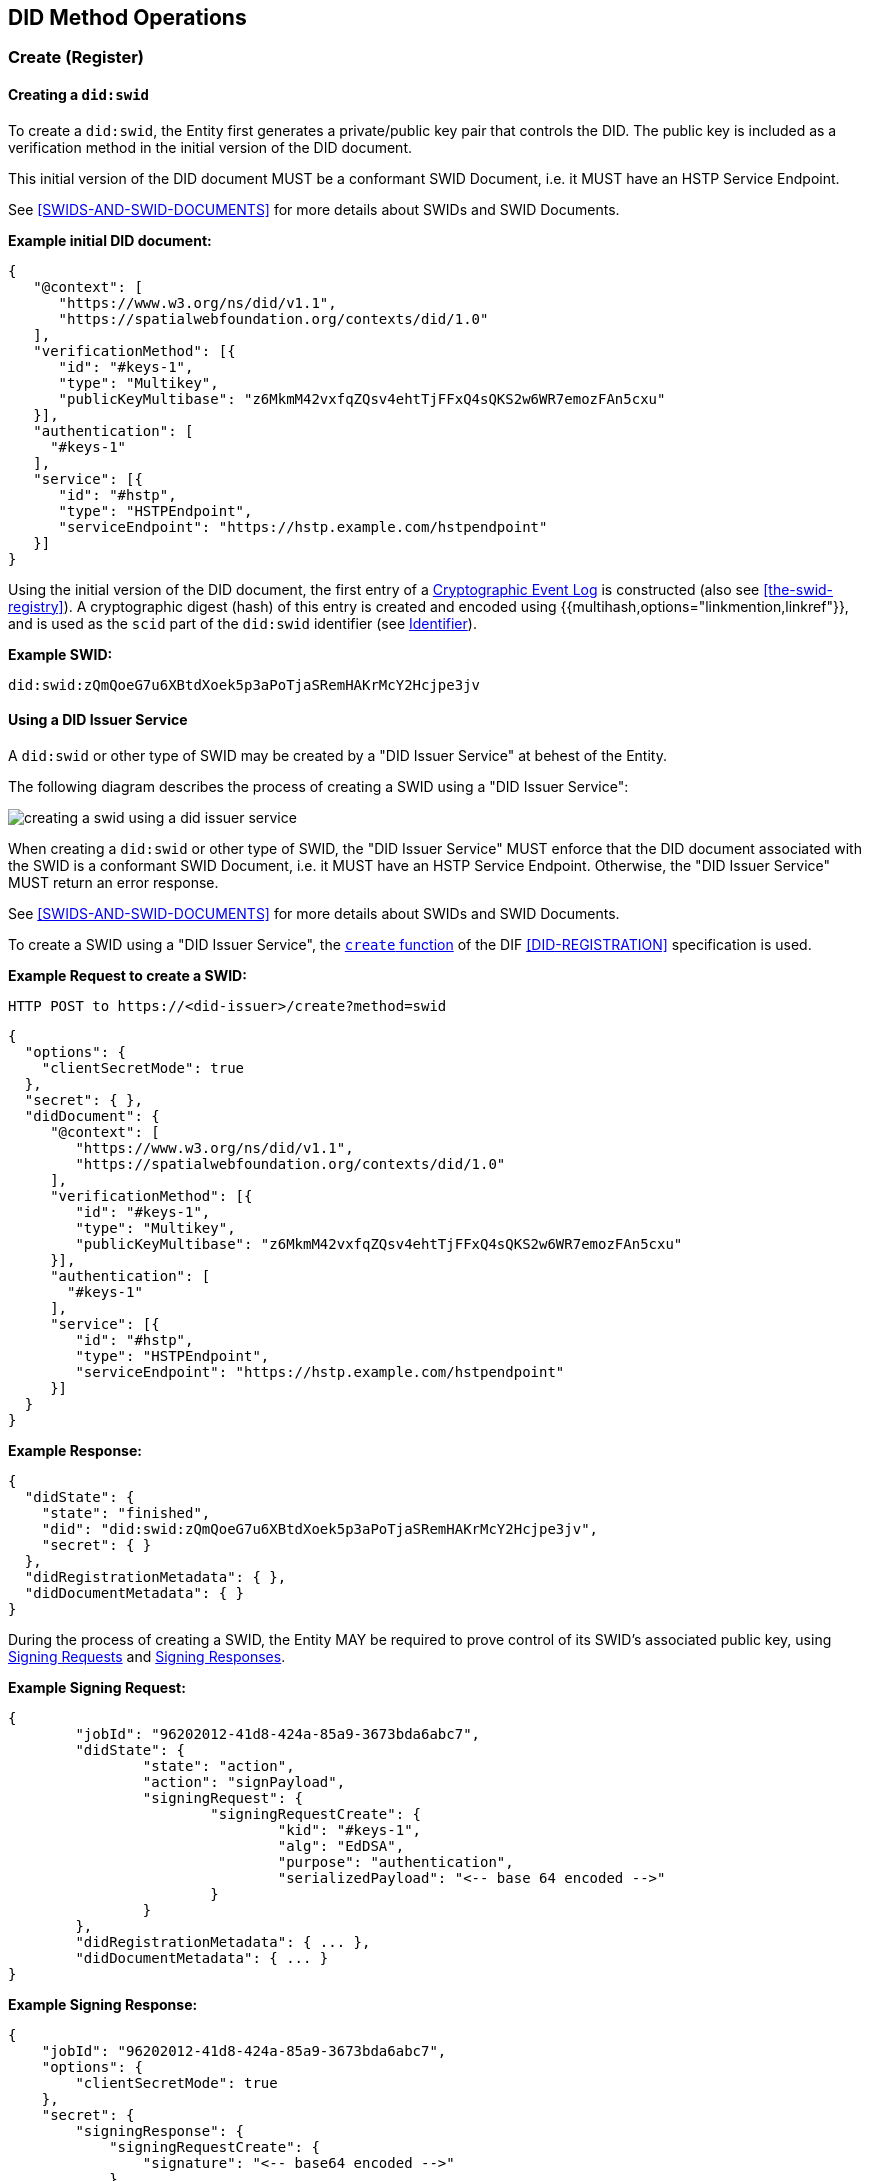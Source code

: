 
[[did-method-operations]]
== DID Method Operations

[[create-register]]
=== Create (Register)

[[creating-a-didswid]]
==== Creating a `did:swid`

To create a `did:swid`, the Entity first generates a private/public key pair that
controls the DID. The public key is included as a verification method in the initial
version of the DID document.

This initial version of the DID document MUST be a conformant SWID Document, i.e.
it MUST have an HSTP Service Endpoint.

See <<SWIDS-AND-SWID-DOCUMENTS>> for more details about SWIDs and SWID Documents.

*Example initial DID document:*

[source%unnumbered,json]
----
{
   "@context": [
      "https://www.w3.org/ns/did/v1.1",
      "https://spatialwebfoundation.org/contexts/did/1.0"
   ],
   "verificationMethod": [{
      "id": "#keys-1",
      "type": "Multikey",
      "publicKeyMultibase": "z6MkmM42vxfqZQsv4ehtTjFFxQ4sQKS2w6WR7emozFAn5cxu"
   }],
   "authentication": [
     "#keys-1"
   ],
   "service": [{
      "id": "#hstp",
      "type": "HSTPEndpoint",
      "serviceEndpoint": "https://hstp.example.com/hstpendpoint"
   }]
}
----

Using the initial version of the DID document, the first entry of a https://digitalbazaar.github.io/cel-spec/#the-did-document-cel-specification[Cryptographic Event Log] is constructed (also see <<the-swid-registry>>). A cryptographic digest (hash) of this entry is created and encoded using {{multihash,options="linkmention,linkref"}}, and is used as the `scid` part of the `did:swid` identifier (see <<identifier,Identifier>>).

*Example SWID:*

[source%unnumbered,json]
----
did:swid:zQmQoeG7u6XBtdXoek5p3aPoTjaSRemHAKrMcY2Hcjpe3jv
----

[[using-a-did-issuer-service]]
==== Using a DID Issuer Service

A `did:swid` or other type of SWID may be created by a "DID Issuer Service" at behest
of the Entity.

The following diagram describes the process of creating a SWID using a
"DID Issuer Service":

[%unnumbered]
image::creating-a-swid-using-a-did-issuer-service.png[]

When creating a `did:swid` or other type of SWID, the "DID Issuer Service" MUST enforce
that the DID document associated with the SWID is a conformant SWID Document, i.e.
it MUST have an HSTP Service Endpoint. Otherwise, the "DID Issuer Service" MUST return
an error response.

See <<SWIDS-AND-SWID-DOCUMENTS>> for more details about SWIDs and SWID Documents.

To create a SWID using a "DID Issuer Service", the https://identity.foundation/did-registration/#create[`create` function] of the DIF <<DID-REGISTRATION>> specification is used.

*Example Request to create a SWID:*

[source%unnumbered,json]
----
HTTP POST to https://<did-issuer>/create?method=swid
----

[source%unnumbered,json]
----
{
  "options": {
    "clientSecretMode": true
  },
  "secret": { },
  "didDocument": {
     "@context": [
        "https://www.w3.org/ns/did/v1.1",
        "https://spatialwebfoundation.org/contexts/did/1.0"
     ],
     "verificationMethod": [{
        "id": "#keys-1",
        "type": "Multikey",
        "publicKeyMultibase": "z6MkmM42vxfqZQsv4ehtTjFFxQ4sQKS2w6WR7emozFAn5cxu"
     }],
     "authentication": [
       "#keys-1"
     ],
     "service": [{
        "id": "#hstp",
        "type": "HSTPEndpoint",
        "serviceEndpoint": "https://hstp.example.com/hstpendpoint"
     }]
  }
}
----

*Example Response:*

[source%unnumbered,json]
----
{
  "didState": {
    "state": "finished",
    "did": "did:swid:zQmQoeG7u6XBtdXoek5p3aPoTjaSRemHAKrMcY2Hcjpe3jv",
    "secret": { }
  },
  "didRegistrationMetadata": { },
  "didDocumentMetadata": { }
}
----

During the process of creating a SWID, the Entity MAY be required to prove control
of its SWID's associated public key, using https://identity.foundation/did-registration/#signing-request-set[Signing Requests] and https://identity.foundation/did-registration/#signing-response-set[Signing Responses].

*Example Signing Request:*

[source%unnumbered,json]
----
{
	"jobId": "96202012-41d8-424a-85a9-3673bda6abc7",
	"didState": {
		"state": "action",
		"action": "signPayload",
		"signingRequest": {
			"signingRequestCreate": {
				"kid": "#keys-1",
				"alg": "EdDSA",
				"purpose": "authentication",
				"serializedPayload": "<-- base 64 encoded -->"
			}
		}
	},
	"didRegistrationMetadata": { ... },
	"didDocumentMetadata": { ... }
}
----

*Example Signing Response:*

[source%unnumbered,json]
----
{
    "jobId": "96202012-41d8-424a-85a9-3673bda6abc7",
    "options": {
        "clientSecretMode": true
    },
    "secret": {
        "signingResponse": {
            "signingRequestCreate": {
                "signature": "<-- base64 encoded -->"
            }
        }
    },
    "didDocument": {}
}
----

[[read-resolve]]
=== Read (Resolve)

To resolve a `did:swid` or other type of SWID, the https://www.w3.org/TR/did-resolution/#resolving[`resolve` function] of the W3C <<DID-RESOLUTION>> specification is used.

*Example Request to resolve a SWID:*

[source%unnumbered,json]
----
HTTP GET to https://<swid-resolver>/identifiers/did:swid:zQmQoeG7u6XBtdXoek5p3aPoTjaSRemHAKrMcY2Hcjpe3jv
----

*Example Response:*

[source%unnumbered,json]
----
{
  "didDocument": {
    "@context": [
      "https://www.w3.org/ns/did/v1.1",
      "https://spatialwebfoundation.org/contexts/did/1.0"
    ],
    "id": "did:swid:zQmQoeG7u6XBtdXoek5p3aPoTjaSRemHAKrMcY2Hcjpe3jv",
    "verificationMethod": [{
      "id": "did:swid:zQmQoeG7u6XBtdXoek5p3aPoTjaSRemHAKrMcY2Hcjpe3jv#keys-1",
      "type": "Multikey",
      "controller": "did:swid:zQmQoeG7u6XBtdXoek5p3aPoTjaSRemHAKrMcY2Hcjpe3jv",
      "publicKeyMultibase": "z6MkmM42vxfqZQsv4ehtTjFFxQ4sQKS2w6WR7emozFAn5cxu"
    }],
    "authentication": [
      "did:swid:zQmQoeG7u6XBtdXoek5p3aPoTjaSRemHAKrMcY2Hcjpe3jv#keys-1"
    ],
    "service": [{
      "id": "did:swid:zQmQoeG7u6XBtdXoek5p3aPoTjaSRemHAKrMcY2Hcjpe3jv#hstp",
      "type": "HSTPEndpoint",
      "serviceEndpoint": "https://hstp.example.com/hstpendpoint"
    }]
  },
  "didResolutionMetadata": { },
  "didDocumentMetadata": { }
}
----

[[update-rotate]]
=== Update (Rotate)

To update a `did:swid` or other type of SWID, the https://identity.foundation/did-registration/#update[`update` function] of the DIF <<DID-REGISTRATION>> specification is used.

Updating a SWID can include the following:

* Rotating the public key that controls the SWID.
* Changing the HSTP service endpoint of the SWID.

*Example Request to update a SWID:*

[source%unnumbered,json]
----
HTTP POST to https://<swid-registry>/update
----

[source%unnumbered,json]
----
{
  "did": "did:swid:zQmQoeG7u6XBtdXoek5p3aPoTjaSRemHAKrMcY2Hcjpe3jv",
  "options": {
    "clientSecretMode": true
  },
  "secret": { },
   "didDocument": {
      "@context": [
         "https://www.w3.org/ns/did/v1.1",
         "https://spatialwebfoundation.org/contexts/did/1.0"
      ],
      "id": "did:swid:zQmQoeG7u6XBtdXoek5p3aPoTjaSRemHAKrMcY2Hcjpe3jv",
      "verificationMethod": [{
         "id": "did:swid:zQmQoeG7u6XBtdXoek5p3aPoTjaSRemHAKrMcY2Hcjpe3jv#keys-1",
         "type": "Multikey",
         "controller": "did:swid:zQmQoeG7u6XBtdXoek5p3aPoTjaSRemHAKrMcY2Hcjpe3jv",
         "publicKeyMultibase": "z6MkmM42vxfqZQsv4ehtTjFFxQ4sQKS2w6WR7emozFAn5cxu"
      }],
      "authentication": [
         "did:swid:zQmQoeG7u6XBtdXoek5p3aPoTjaSRemHAKrMcY2Hcjpe3jv#keys-1"
      ],
      "service": [{
         "id": "did:swid:zQmQoeG7u6XBtdXoek5p3aPoTjaSRemHAKrMcY2Hcjpe3jv#hstp",
         "type": "HSTPEndpoint",
         "serviceEndpoint": "https://hstp.example.com/new_hstpendpoint"
      }]
   }
}
----

*Example Response:*

[source%unnumbered,json]
----
{
  "didState": {
    "state": "finished",
    "did": "did:swid:zQmQoeG7u6XBtdXoek5p3aPoTjaSRemHAKrMcY2Hcjpe3jv", 
    "secret": { }
  },
  "didRegistrationMetadata": { },
  "didDocumentMetadata": { }
}
----

During the process of updating a SWID, the Entity MAY be required to prove control
of its SWID's associated public key, using
https://identity.foundation/did-registration/#signing-request-set[Signing Requests]
and https://identity.foundation/did-registration/#signing-response-set[Signing Responses].

[[deactivate-revoke]]
=== Deactivate (Revoke)

To deactivate a `did:swid` or other type of SWID, the
https://identity.foundation/did-registration/#deactivate[`deactivate` function] of
the DIF <<DID-REGISTRATION>> specification is used.

*Example Request to deactivate a SWID:*

[source%unnumbered,json]
----
HTTP POST to https://<swid-registry>/deactivate
----

[source%unnumbered,json]
----
{
  "did": "did:swid:zQmQoeG7u6XBtdXoek5p3aPoTjaSRemHAKrMcY2Hcjpe3jv",
  "options": {
    "clientSecretMode": true
  },
  "secret": { }
}
----

*Example Response:*

[source%unnumbered,json]
----
{
  "didState": {
    "state": "finished",
    "did": "did:swid:zQmQoeG7u6XBtdXoek5p3aPoTjaSRemHAKrMcY2Hcjpe3jv", 
    "secret": { }
  },
  "didRegistrationMetadata": { },
  "didDocumentMetadata": { }
}
----

During the process of deactivating a SWID, the Entity MAY be required to prove control
of its SWID's associated public key, using
https://identity.foundation/did-registration/#signing-request-set[Signing Requests]
and https://identity.foundation/did-registration/#signing-response-set[Signing Responses].
